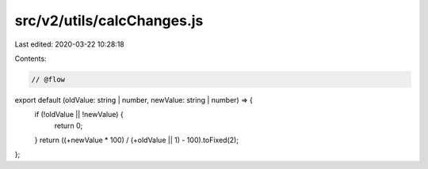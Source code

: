 src/v2/utils/calcChanges.js
===========================

Last edited: 2020-03-22 10:28:18

Contents:

.. code-block:: js

    // @flow

export default (oldValue: string | number, newValue: string | number) => {
  if (!oldValue || !newValue) {
    return 0;
  }
  return ((+newValue * 100) / (+oldValue || 1) - 100).toFixed(2);
};


